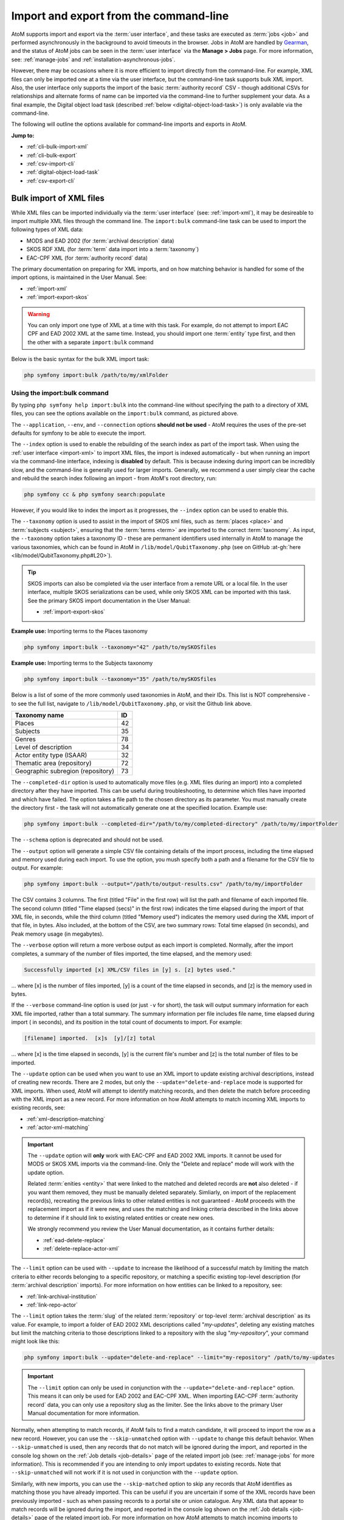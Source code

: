 .. _cli-import-export:

=======================================
Import and export from the command-line
=======================================

AtoM supports import and export via the :term:`user interface`, and these
tasks are executed as :term:`jobs <job>` and performed asynchronously in the
background to avoid timeouts in the browser. Jobs in AtoM are handled by
`Gearman <http://gearman.org>`__, and the status of AtoM jobs can be seen
in the :term:`user interface` via the **Manage > Jobs** page. For more
information, see: :ref:`manage-jobs` and :ref:`installation-asynchronous-jobs`.

However, there may be occasions where it is more efficient to import directly
from the command-line. For example, XML files can only be imported one at a
time via the user interface, but the command-line task supports bulk XML
import. Also, the user interface only supports the import of the basic
:term:`authority record` CSV - though additional CSVs for relationships and
alternate forms of name can be imported via the command-line to further
supplement your data. As a final example, the Digital object load task
(described :ref:`below <digital-object-load-task>`) is only available via the
command-line.

The following will outline the options available for command-line imports and
exports in AtoM.

**Jump to:**

* :ref:`cli-bulk-import-xml`
* :ref:`cli-bulk-export`
* :ref:`csv-import-cli`
* :ref:`digital-object-load-task`
* :ref:`csv-export-cli`

.. SEEALSO::

   The following pages in the User Manual relate to import and export. We
   strongly recommend reviewing the CSV preparation recommendations found on
   the :ref:`csv-import` page prior to import CSV data.

   * :ref:`csv-import`
   * :ref:`csv-before-you-import`
   * :ref:`import-xml`
   * :ref:`import-export-skos`
   * :ref:`csv-export`

.. _cli-bulk-import-xml:

Bulk import of XML files
========================

While XML files can be imported individually via the :term:`user interface`
(see: :ref:`import-xml`), it may be desireable to import multiple
XML files through the command line. The ``import:bulk`` command-line task can
be used to import the following types of XML data:

* MODS and EAD 2002 (for :term:`archival description` data)
* SKOS RDF XML (for :term:`term` data import into a :term:`taxonomy`)
* EAC-CPF XML (for :term:`authority record` data)

The primary documentation on preparing for XML imports, and on how matching
behavior is handled for some of the import options, is maintained in the User
Manual. See:

* :ref:`import-xml`
* :ref:`import-export-skos`

.. WARNING::

   You can only import one type of XML at a time with this task. For example,
   do not attempt to import EAC CPF and EAD 2002 XML at the same time.
   Instead, you should import one :term:`entity` type first, and then the
   other with a separate ``import:bulk`` command

Below is the basic syntax for the bulk XML import task:

.. code:: bash

   php symfony import:bulk /path/to/my/xmlFolder

Using the import:bulk command
-----------------------------

.. image:: images/bulk-import-cli-options.*
   :align: center
   :width: 90%
   :alt: An image of the options available in the import:bulk command

By typing ``php symfony help import:bulk`` into the command-line without
specifying the path to a directory of XML files, you can see the options
available on the ``import:bulk`` command, as pictured above.

The ``--application``, ``--env``, and ``--connection`` options **should not be
used** - AtoM requires the uses of the pre-set defaults for symfony to be
able to execute the import.

The ``--index`` option is used to enable the rebuilding of the search index as
part of the import task. When using the :ref:`user interface <import-xml>` to
import XML files, the import is indexed automatically - but when running
an import via the command-line interface, indexing is **disabled** by default.
This is because indexing during import can be incredibly slow, and the
command-line is generally used for larger imports. Generally, we recommend a
user simply clear the cache and rebuild the search index following an import -
from AtoM's root directory, run:

.. code-block:: bash

   php symfony cc & php symfony search:populate

However, if you would like to index the import as it progresses, the
``--index`` option can be used to enable this.

The ``--taxonomy`` option is used to assist in the import of SKOS xml files,
such as :term:`places <place>` and :term:`subjects <subject>`, ensuring that
the :term:`terms <term>` are imported to the correct :term:`taxonomy`. As
input, the ``--taxonomy`` option takes a taxonomy ID - these are permanent
identifiers used internally in AtoM to manage the various taxonomies, which
can be found in AtoM in ``/lib/model/QubitTaxonomy.php`` (see on GitHub
:at-gh:`here <lib/model/QubitTaxonomy.php#L20>`).

.. TIP::

   SKOS imports can also be completed via the user interface from a remote URL
   or a local file. In the user interface, multiple SKOS serializations can be
   used, while only SKOS XML can be imported with this task. See the primary
   SKOS import documentation in the User Manual:

   * :ref:`import-export-skos`

**Example use:** Importing terms to the Places taxonomy

.. code-block:: bash

   php symfony import:bulk --taxonomy="42" /path/to/mySKOSfiles

**Example use:** Importing terms to the Subjects taxonomy

.. code-block:: bash

   php symfony import:bulk --taxonomy="35" /path/to/mySKOSfiles

Below is a list of some of the more commonly used taxonomies in AtoM, and
their IDs. This list is NOT comprehensive - to see the full list, navigate to
``/lib/model/QubitTaxonomy.php``, or visit the Github link above.

=================================== ===
Taxonomy name                       ID
=================================== ===
 Places                             42
 Subjects                           35
 Genres                             78
 Level of description               34
 Actor entity type (ISAAR)          32
 Thematic area (repository)         72
 Geographic subregion (repository)  73
=================================== ===

The ``--completed-dir`` option is used to automatically move files (e.g. XML
files during an import) into a completed directory after they have imported.
This can be useful during troubleshooting, to determine which files have
imported and which have failed. The option takes a file path to the chosen
directory as its parameter. You must manually create the directory first - the
task will not automatically generate one at the specified location. Example
use:

.. code-block:: bash

   php symfony import:bulk --completed-dir="/path/to/my/completed-directory" /path/to/my/importFolder

The ``--schema`` option is deprecated and should not be used.

The ``--output`` option will generate a simple CSV file containing details of
the import process, including the time elapsed and memory used during each
import. To use the option, you mush specify both a path and a filename for the
CSV file to output. For example:

.. code-block:: bash

   php symfony import:bulk --output="/path/to/output-results.csv" /path/to/my/importFolder

The CSV contains 3 columns. The first (titled "File" in the first row) will
list the path and filename of each imported file. The second column (titled
"Time elapsed (secs)" in the first row) indicates the time elapsed during the
import of that XML file, in seconds, while the third column (titled "Memory
used") indicates the memory used during the XML import of that file, in bytes.
Also included, at the bottom of the CSV, are two summary rows: Total time
elapsed (in seconds), and Peak memory usage (in megabytes).

.. image:: images/bulk-import-output-example.*
   :align: center
   :width: 60%
   :alt: an example of the CSV output after an import using the output option

The ``--verbose`` option will return a more verbose output as each import is
completed. Normally, after the import completes, a summary of the number of
files imported, the time elapsed, and the memory used:

.. code-block:: bash

   Successfully imported [x] XML/CSV files in [y] s. [z] bytes used."

... where [x] is the number of files imported, [y] is a count of the time
elapsed in seconds, and [z] is the memory used in bytes.

.. image:: images/import-bulk-summary-msg.*
   :align: center
   :width: 80%
   :alt: an example of the summary output after an import

If the ``--verbose`` command-line option is used (or just ``-v`` for short),
the task will output summary information for each XML file imported, rather
than a total summary. The summary information per file includes file name,
time elapsed during import ( in seconds), and its position in the total count
of documents to import. For example:

.. code-block:: bash

   [filename] imported.  [x]s  [y]/[z] total

... where [x] is the time elapsed in seconds, [y] is the current file's
number and [z] is the total number of files to be imported.

.. image:: images/import-bulk-verbose-output.*
   :align: center
   :width: 80%
   :alt: an example of the verbose output after an import via the CLI

The ``--update`` option can be used when you want to use an XML import to
update existing archival descriptions, instead of creating new records. There
are 2 modes, but only the ``--update="delete-and-replace`` mode is supported
for XML imports. When used, AtoM will attempt to identify matching records,
and then delete the match before proceeding with the XML import as a new
record. For more information on how AtoM attempts to match incoming XML
imports to existing records, see:

* :ref:`xml-description-matching`
* :ref:`actor-xml-matching`

.. IMPORTANT::

   The ``--update`` option will **only** work with EAC-CPF and EAD 2002 XML
   imports. It cannot be used for MODS or SKOS XML imports via the
   command-line. Only the "Delete and replace" mode will work with the update
   option.

   Related :term:`enities <entity>` that were linked to the matched and
   deleted records are **not** also deleted - if you want them removed, they
   must be manually deleted separately. Simliarly, on import of the
   replacement record(s), recreating the previous links to other related
   entities is not guaranteed - AtoM proceeds with the replacement import as
   if it were new, and uses the matching and linking criteria described in the
   links above to determine if it should link to existing related entities or
   create new ones.

   We strongly recommend you review the User Manual documentation, as it
   contains further details:

   * :ref:`ead-delete-replace`
   * :ref:`delete-replace-actor-xml`

The ``--limit`` option can be used with ``--update`` to increase the
likelihood of a successful match by limiting the match criteria to either
records belonging to a specific repository, or matching a specific existing
top-level description (for :term:`archival description` imports). For more
information on how entities can be linked to a repository, see:

* :ref:`link-archival-institution`
* :ref:`link-repo-actor`

The ``--limit`` option takes the :term:`slug` of the related :term:`repository`
or top-level :term:`archival description` as its value. For example, to
import a folder of EAD 2002 XML descriptions called "*my-updates*", deleting
any existing matches but limit the matching criteria to those descriptions
linked to a repository with the slug "*my-repository*", your command might
look like this:


.. code-block:: bash

   php symfony import:bulk --update="delete-and-replace" --limit="my-repository" /path/to/my-updates

.. IMPORTANT::

   The ``--limit`` option can only be used in conjunction with the
   ``--update="delete-and-replace"`` option. This means it can only be used
   for EAD 2002 and EAC-CPF XML. When importing EAC-CPF
   :term:`authority record` data, you can only use a repository slug as the
   limiter. See the links above to the primary User Manual documentation for
   more information.

Normally, when attempting to match records, if AtoM fails to find a match
candidate, it will proceed to import the row as a new record. However, you can
use the ``--skip-unmatched`` option with ``--update`` to change this default
behavior. When ``--skip-unmatched`` is used, then any records that do not
match will be ignored during the import, and reported in the console log shown
on the :ref:`Job details <job-details>` page of the related import job (see:
:ref:`manage-jobs` for more information). This is recommended if you are
intending to only import updates to existing records. Note that
``--skip-unmatched`` will not work if it is not used in conjunction with the
``--update`` option.

Similarly, with new imports, you can use the ``--skip-matched`` option to skip
any records that AtoM identifies as matching those you have already imported.
This can be useful if you are uncertain if some of the XML records
have been previously imported - such as when passing records to a portal site
or union catalogue. Any XML data that appear to match records will be ignored
during the import, and reported in the console log shown on the
:ref:`Job details <job-details>` page of the related import job. For more
information on how AtoM attempts to match incoming imports to
existing records, see:

* :ref:`xml-description-matching`
* :ref:`actor-xml-matching`

:ref:`Back to top <cli-import-export>`

.. _cli-bulk-export:

Bulk export of XML files
========================

While XML files can be exported individually via the :term:`user interface`
(see: :ref:`export-xml`), it may be desireable to export multiple
XML files, or large files (typically larger than 1 MB) through the command line.
This can avoid browser-timeout issues when trying to export large files, and
it can be useful for extracting several descriptions at the same time. XML
files will be exported to a directory; you must first create the target
directory, and then you will specify the path to it when invoking the export
command:

.. code:: bash

   php symfony export:bulk /path/to/my/xmlExportFolder

.. NOTE::

   There is also a separate bulk export command for EAC-CPF XML files (e.g. for
   exporting :term:`authority records <authority record>` via the command-line.
   It uses the same CLI options as the EAD XML export task. See
   :ref:`below <cli-bulk-export-eac>` below for syntax; see the EAD
   :ref:`usage <cli-bulk-export-usage>` guidelines for how to use the available
   options.

.. IMPORTANT::

   The :ref:`inherit-reference-code` setting also determines how the
   ``<unitid>`` element in the EAD XML is populated. If the inheritance is
   turned on, then AtoM will populate all descendant records in the EAD XML
   with the full inherited reference code. If inheritance is turned off, AtoM
   will only add the identifier for that record in the ``<unitid>`` on export.
   This allows users exporting to a different source system that does not have
   a reference code inheritance setting to maintain a full reference code at
   all levels in the target system. **However, if you are exporting from one
   AtoM instance to another** (for example, from a local institution to a
   portal site), you might want to consider how this will impact your record
   display in the target system - if you have reference code inheritance
   turned on when you export, and the target AtoM instance *also* has the
   setting turned on, you may end up with duplication in the display!

.. _cli-bulk-export-usage:

Using the export:bulk command
-----------------------------

.. image:: images/export-bulk-cli-options.*
   :align: center
   :width: 85%
   :alt: An image of the options available in the export:bulk command

By typing ``php symfony help export:bulk`` into the command-line without
specifying the path to the target directory of exported XML files, you can see
the options available on the ``export:bulk`` command, as pictured above.

The ``--application``, ``--env``, and ``--connection`` options **should not be
used** - AtoM requires the uses of the pre-set defaults for symfony to be
able to execute the import.

The ``--items-until-update`` option can be used for a simple visual
representation of progress in the command-line. Enter a whole integer, to
represent the number of XML files that should be exported before the
command-line prints a period (e.g. ``.`` ) in the console, as a sort of
crude progress bar. For example, entering ``--items-until-update=5`` would
mean that the import progresses, another period will be printed every 5 XML
exports. This is a simple way to allow the command-line to provide a visual
output of progress.

Example use reporting progress every 5 rows:

.. code-block:: bash

   php symfony export:bulk --items-until-update=5 /path/to/my/exportFolder

This can be useful for large bulk exports, to ensure the export is still
progressing, and to try to roughly determine how far the task has progressed
and how long it will take to complete.

The ``--format`` option will determine whether the target export uses EAD XML,
or MODS XML. When not set, the default is to export using EAD. Example use:

.. code-block:: bash

   php symfony export:bulk --format="mods" /path/to/my/exportFolder

The ``--criteria`` option can be added if you would like to use raw SQL to
target specific descriptions.

**Example 1: exporting all draft descriptions**

.. code-block:: bash

   php symfony export:bulk --criteria="i.id IN (SELECT object_id FROM status WHERE status_id = 159 AND type_id = 158)" /path/to/my/exportFolder

If you wanted to export all published descriptions instead, you could simply
change the value of the ``status_id`` in the query from 159 (draft) to 160
(published).

**Example 2: exporting all descriptions from a specific repository**

To export all descriptions associated with a particular
:term:`archival institution`, you simply need to know the :term:`slug` of the
institution's record in AtoM. In this example, the slug is
"example-repo-slug":

.. code-block:: bash

   php symfony export:bulk --criteria="i.repository_id = (SELECT object_id FROM slug WHERE slug='example-repo-slug')" /path/to/my/exportFolder

**Example 3: exporting specific descriptions by title**

To export 3 fonds titled: "779 King Street, Fredericton deeds," "1991 Canada
Winter Games fonds," and "A history of Kincardine," You can issue the
following command:

.. code-block:: bash

   sudo php symfony export:bulk --criteria="i18n.title in ('779 King Street, Fredericton deeds', '1991 Canada Winter Games fonds', 'A history of Kincardine')" path/to/my/exportFolder

You could add additional archival descriptions of any level of description into
the query by adding a comma then another title in quotes within the ()s.

The ``--current-level-only`` option can be used to prevent AtoM from exporting
any :term:`children <child record>` associated with the target descriptions.
If you are exporting :term:`fonds`, then only the fonds-level description
would be exported, and no lower-level records such as series, sub-series,
files, etc. This might be useful for bulk exports when the intent is to submit
the exported descriptions to a union catalogue or regional portal that only
accepts collection/fonds-level descriptions. If a lower-level description
(e.g. a series, file, or item) is the target of the export, it's
:term:`parents <parent record>` will not be exported either.

The ``--single-slug`` option can be used to to target a single :term:`archival unit`
(e.g. fonds, collection, etc) for export, if you know the :term:`slug` of the
target description.

**Example use**

.. code-block:: bash

   php symfony export:bulk --single-slug="test-export" /path/to/my/directory/test-export.xml

.. IMPORTANT::

   For the export task to succeed when using the ``--single-slug`` option, you
   **must** specify not just a target output directory, but a target output file
   name. Exporting to ``path/to/my/directory/`` will result in nothing being
   exported - you will be given a warning that the path should be a file -
   while exporting to ``path/to/my/directory/some-filename.xml`` will succeed.
   Note that the task **cannot** create new directories - but you can give the
   target file any name you wish (ending in ``.xml``); it doesn't need to be
   based on the target :term:`slug`.

   .. image:: images/single-slug-warning.*
      :align: center
      :width: 90%
      :alt: An example of using the single-slug option

The  ``--public`` option is useful for excluding draft records from an export.
Normally, all records in a hierarchical tree will be exported regardless of
:term:`publication status`. Note that if a published record is the child of a
draft record, it will **not** be included when this option is used - when the
parent is skipped (as a draft record), the children are also skipped, so as not
to break the established hierarchy.


.. SEEALSO::

   * :ref:`export-xml`

.. _cli-bulk-export-eac:

Exporting EAC-CPF XML for authority records
-------------------------------------------

In addition to the bulk export CLI tool for archival descriptions described above,
AtoM also has a separate command-line task for the bulk export of
:term:`authority records <authority record>` in EAC-CPF XML format.

The EAC-CPF XML standard is prepared and maintained by the Technical Subcommittee
for Encoded Archival Context of the Society of American Archivists and the
Staatsbibliothek zu Berlin, and a version of the Tag Library is available at:

* http://eac.staatsbibliothek-berlin.de/fileadmin/user_upload/schema/cpfTagLibrary.html

When using the task, EAC-CPF XML files will be exported to a directory; you must
first create the target directory, and then you will specify the path to it when
invoking the export command:

.. code:: bash

   php symfony export:auth-recs /path/to/my/xmlExportFolder

The authority record bulk export task has the same options available as the
archival description export task described :ref:`above <cli-bulk-export-usage>`.
Some of these options will not be relevant to EAC-CPF exports (e.g. the
``--current-level-only`` option, as authority records are not hierarchical; and
the ``--public`` option, as currently authority records do not have a publication
status), but otherwise they can be used with this task in the same way as
described for the archival description export options
:ref:`above <cli-bulk-export-usage>`. Please refer there for more detailed usage
notes. Below is an example application, using the ``--criteria`` option:

**Example: using the --criteria option to select only authority records linked
to descriptions from one repository**

First, you will need to know the repository ID of the target
:term:`archival institution`. See the section :ref:`below <common-atom-queries>`
for basic instructions on how to access MySQL from the command-line, so you can
enter the following SQL query. You will first need to know the :term:`slug` of
the archival institution whose ID you would like to know:

.. code:: bash

   SELECT object_id FROM slug WHERE slug=`your-institution-slug`;

Now with the repository ID, you can use the ``--criteria`` option to export only
authority records that have been linked to descriptions related to the target
archival institution, like so (assuming the repository ID returned is ``12345``):

.. code:: bash

   php symfony export:auth-recs --criteria='i.repository_id=12345' path/to/my/export-folder

:ref:`Back to top <cli-import-export>`

.. _csv-import-cli:

Import CSV files via the command-line
=====================================

As of AtoM 2.4, the import and export functionality in the
:term:`user interface` is supported by the job scheduler, meaning that large
CSV files can be imported via the user interface without timing out as in
previous versions. However, there are some options available via the
command-line that do not have equivalents in the user interface. For this
reason, there may be times when it is preferable to import a CSV records via
the CLI. Below are basic instructions for each available import type.

**Jump to:**

* :ref:`csv-import-descriptions-cli`
* :ref:`csv-import-events-cli`
* :ref:`csv-repository-import-cli`
* :ref:`csv-actor-import-cli`
* :ref:`csv-import-accessions-cli`
* :ref:`csv-import-progress`
* :ref:`digital-object-load-task`

You can find all of the CSV templates on the AtoM wiki, at:

* https://wiki.accesstomemory.org/Resources/CSV_templates

Examples are also stored directly in the AtoM codebase - see:
``lib/task/import/example``

.. IMPORTANT::

   Please carefully review the information included on the :ref:`csv-import`
   page prior to attempting a CSV import via the command-line! Here is a basic
   checklist of things to review  before importing a CSV:

   * You are using the correct CSV template for both the type of record you
     want to import, and for the version of AtoM you have installed. You can
   * CSV file is saved with UTF-8 encodings
   * CSV file uses Linux/Unix style end-of-line characters (``/n``)
   * All :term:`parent <parent record>` descriptions appear in rows **above**
     their children if you are importing hierarchicla data (such as
     descriptions)

The :ref:`csv-import` User manual documentation also includes more specific
guidance for preparing a CSV for each entity type - ensure you have reviewed
it carefully prior to import.

All CSV import command-line tasks should be run from the root AtoM directory.

.. _csv-import-descriptions-cli:

Importing archival descriptions
-------------------------------

Example syntax use (with the RAD CSV template):

.. code-block:: bash

   php symfony csv:import lib/task/import/example/rad/example_information_objects_rad.csv

.. image:: images/cliopts.*
  :align: center
  :width: 85%
  :alt: An image of the command-line options for CSV import

By typing ``php symfony help csv:import`` into the command-line from your root
directory, without specifying the location of a CSV, you will able able to
see the CSV import options available (pictured above). A brief explanation of
each is included below. For full :term:`archival description` CSV import
documentation, please see:

* :ref:`csv-import-descriptions`
* :ref:`csv-import-descriptions-gui`
* :ref:`csv-descriptions-updates`

The ``--application``, ``--env``, and ``--connection`` options **should not be
used** - AtoM requires the uses of the pre-set defaults for symfony to be
able to execute the import.

The ``--rows-until-update`` option can be used for a simple visual
representation of progress in the command-line. Enter a whole integer, to
represent the number of rows should be imported from the CSV before the
command-line prints a period (e.g. `` . `` ) in the console, as a sort of
crude progress bar. For example, entering ``--rows-until-update=5`` would
mean that the import progresses, another period will be printed every 5 rows.
This is a simple way to allow the command-line to provide a visual output of
progress. For further information on the ``--rows-until-update`` option and an
example of the command-line option in use, see also the section below,
:ref:`csv-import-progress`.

You can use the ``--skip-rows`` option to skip **X** amount of rows in the CSV
before beginning the import. This can be useful if you have interrupted the
import, and wish to re-run it without duplicating the records already
imported. ``--skip-rows=10`` would skip the first 10 rows in the CSV file,
for example. Note that this count does **not** include the header column, so
in fact, the above example would skip the header column, and rows 2-11 in
your CSV file.

The ``--error-log`` option can be used to specify a directory where errors
should be logged. **Note that this option has not been tested by Artefactual
developers**.

Use the ``--source-name`` option (described  in the CSV import
documentation :ref:`here <csv-legacy-id-mapping>`) to specify a source when
importing information objects from multiple sources (with possibly conflicting
legacy IDs), or when importing updates, to match the previous import's source
name. This will ensure that multiple related CSV files will remain related -
so, for example, if you import an :term:`archival description` CSV, and then
supplement the :term:`authority records <authority record>` created (from
the *eventActors* field in the description CSV templates) with an authority
record CSV import, using the ``--source-name`` option will help to make sure
that matching names are linked and related, instead of duplicate authority
records being created. You can also use this option to relate a large import
that is broken up into multiple CSV files, or when importing updates to existing
descriptions. See the :ref:`csv-legacy-id-mapping` section in the User manual
for further tips and details on the uses of this option.

.. TIP::

   When no ``--source-name`` is set during import, the filename of the CSV
   will be used by default instead.

   You can always check what source name was used for records created via an
   import by entering into :term:`edit mode` and navigating to the
   Administration :term:` area <information area>` of the :term:`edit page` -
   the source name used will be diplayed there:

   .. image:: images/source-name-ui.*
      :align: center
      :width: 90%
      :alt: An image of the source name used during import, shown in the
            Administration area of the AtoM edit page.

The ``--default-legacy-parent-id`` option will allow the user to set a default
*parentID* value - for any row in the CSV where no *parentID* value is
included and no *qubitParentSlug* is present, this default value will be
inserted as the *parentID*.

Similarly, the ``--default-parent-slug`` option allows a user to set a
default *qubitParentSlug* value - wherever no slug value or *parentID* /
*legacyID*  is included, AtoM will populate the *qubitParentSlug* with the
default value. If you are importing **all** rows in a CSV file to one parent
description already in AtoM, you could use the ``--default-parent-slug`` option
to specify the target :term:`slug` of the parent, and then leave the *legacyID*,
*parentID*, and *qubitParentSlug* columns blank in your CSV. **Note** that this
example will affect ALL rows in a CSV - so use this **only** if you are
importing all descriptions to a single parent!

By default, AtoM will build the `nested set <http://en.wikipedia.org/wiki/Nested_set_model>`__
after an import task. The nested set is a way to manage hierarchical data
stored in the flat tables of a relational database. However, as Wikipedia
notes, "Nested sets are very slow for inserts because it requires updating
left and right domain values for all records in the table after the insert.
This can cause a lot of database thrash as many rows are rewritten and indexes
rebuilt." When performing a large import, it can therefore sometimes be
desirable to disable the building of the nested set during the import process,
and then run it as a separate command-line task following the completion of
the import. To achieve this, the ``--skip-nested-set-build`` option can be
used to disable the default behavior.

**NOTE** that the nested set WILL need to be built for AtoM to behave as
expected. You can use the following command-line task, from the AtoM root
directory, to rebuild the nested set if you have disabled it during import:

.. code-block:: bash

   php symfony propel:build-nested-set

The task is further outlined on the :ref:`maintenance-cli-tools` page - see:
:ref:`cli-rebuild-nested-set`.

.. TIP::

   Want to learn more about why and how nested sets are used? Here are a few
   great resources:

   * Mike Hyllier's article on
     `Managing Hierarchical data in MySQL <http://mikehillyer.com/articles/managing-hierarchical-data-in-mysql/>`__
   * Evan Petersen's discussion of `nested sets <http://www.evanpetersen.com/item/nested-sets.html>`__
   * Wikipedia's `Nested set model <http://en.wikipedia.org/wiki/Nested_set_model>`__

Similarly, when using the :ref:`user interface <csv-import-descriptions-gui>`
to perform an import, the import is indexed automatically - but when running
an import via the command-line interface, indexing is **disabled by default.**
This is because indexing during import can be incredibly slow, and the
command-line is generally used for larger imports. Generally, we recommend a
user simply clear the cache and rebuild the search index following an import -
from AtoM's root directory, run:

.. code-block:: bash

   php symfony cc && php symfony search:populate

However, if you would like to index the import as it progresses, the
``--index`` option can be used to enable this. This is useful if you have a
large database, and don't want to have to re-index everything. For more
information on indexing options, see: :ref:`maintenance-populate-search-index`.

The ``--update`` option can be used when you want to use a CSV import to
update existing archival descriptions, instead of creating new records. There
are 2 modes: ``--update="match-and-update"`` and
``--update="delete-and-replace``. When used, AtoM will attempt to identify
matching archival descriptions and, depending on which option is used, either
update them in place, or delete the match and replace it with the new
description in the CSV. For more information on how AtoM attempts to match
incoming imports to existing descriptions, see:
:ref:`csv-descriptions-match-criteria`.

For the "*match-and-update*" option, AtoM will update any information object
related columns that have new data. Columns in the related CSV row that are
left blank will **not** delete existing data - instead, they will be ignored
and any existing data in the related field will be preserved.

.. IMPORTANT::

   AtoM can only update description fields that are stored in the primary
   information object database table using this method. This means that
   related entities (such as :term:`events <event>`,
   :term:`creators <creator>`, :term:`access points <access point>`, etc.)
   **cannot be deleted or updated with this method**. You can add additional
   related entities, but the old ones will be left in place. There is code to
   prevent duplication however - so if you have left the same creator/event
   information as previously, it will be ignored.

   The one exception to this is updating the biographical or administrative
   history of a related :term:`authority record`, which requires specifc
   criteria. See scenario **2B** in the following section of the User manual:
   :ref:`csv-actor-matching`.

   Additionally, in AtoM notes are stored in a different database table - this
   includes the General note, Archivist's note, and the RAD- and DACS-specific
   note type fields in AtoM's archival description templates. This means that
   in addition to related entities, **notes cannot be deleted or updated with
   this method**

   If you wish to make updates to these entitites or fields, consider using
   the "Delete and replace" update option instead - though be sure to read up
   on the behavior and limitations of that method as well!

With the "*delete-and-replace*" option, the matched archival description and
any descendants (i.e. :term:`children <child record>`) will be deleted prior
to import. Note that **related entities are not deleted** - such as linked
authority records, :term:`terms <term>` such as subject, place, or genre
:term:`access points <access point>`, :term:`accessions <accession record>`,
etc. If you want these removed as well, you will need to manually delete them
from the user interface following the delete-and-replace import. On import of
the replacement record, AtoM will also **not** automatically link to the same
entities. Instead, it will use the existing matching logic to determine if it
should link to an existing linked record, or create a new one. For more
information on how AtoM determines whether or not to link to an existing
authority record, see: :ref:`csv-actor-matching`.

.. SEEALSO::

   The AtoM user manual further explains these options, as they are available
   on the Import page in the :term:`user interface`. See:

   * :ref:`csv-descriptions-updates`

The ``--limit`` option can be used with ``--update`` to increase the
likelihood of a successful match by limiting the match criteria to either
records belonging to a specific repository, or matching a specific existing
top-level description. It takes the slug of the related :term:`repository` or
top-level :term:`archival description` as its value. For example, to import a
CSV called "*my-updates.csv*" and update the descriptions of the John Smith
Fonds, your command might look like this:

.. code-block:: bash

   php symfony csv:import --update="match-and-update" --limit="john-smith-fonds" /path/to/my-updates.csv

Normally, when attempting to match records, if AtoM fails to find a match
candidate, it will proceed to import the row as a new record. However, you can
use the ``--skip-unmatched`` option with ``--update`` to change this default
behavior. When ``--skip-unmatched`` is used, then any records that do not
match will be ignored during the import, and reported in the console log shown
on the :ref:`Job details <job-details>` page of the related import job (see:
:ref:`manage-jobs` for more information). This is recommended if you are
intending to only import updates to existing records. Note that
``--skip-unmatched`` will not work if it is not used in conjunction with the
``--update`` option.

.. WARNING::

   It is very difficult to use the ``--skip-unmatched`` option with a
   ``--update="delete-and-replace`` when working with hierarchical data. Once a
   match is found for the top-level description (e.g. the root
   :term:`parent record`), AtoM will then proceed to delete the original
   description and all of its :term:`children <child record>` (e.g.
   lower level records). This means that when AtoM gets to the next child row
   in the CSV, it will find no match in the database - because it has already
   deleted the children - and the records will therefore be skipped and not
   imported.

   Unless you are **only** updating standalone descriptions (e.g. descriptions
   with no children), we do not recommend using the ``--skip-unmatched``
   with ``--update="delete-and-replace``.

Similarly, with new imports, you can use the ``--skip-matched`` option to skip
any records that AtoM identifies as matching those you have already imported.
This can be useful if you are uncertain if some of the records in your CSV
have been previously imported - such as when passing records to a portal site
or union catalogue. Any records that appear to match existing archival
descriptions will be ignored during the import, and reported in the console
log shown on the :ref:`Job details <job-details>` page of the related import
job. For more information on how AtoM attempts to match incoming imports to
existing descriptions, see: :ref:`csv-descriptions-match-criteria`.

Normally during an update import when using ``match-and-update``, the digital
object will be deleted and re-imported as part of the update, even if the path
or URI provided is the same - this is in case the digital object itself has
changed at the source. However, there are 2 ways users can avoid this. The
first is to include a ``digitalObjectChecksum`` column in the import CSV, and
to populate the row with the exact same checksum used by AtoM when uploading
the digital object (this can be seen in the file path to the
:term:`master digital object`). If you export a CSV with a digital object from
AtoM, the checksum column and value is included in the export (see:
:ref:`csv-export`). However, if you do not have the checksum value handy and
you **don't** want or need the digital object to be deleted and re-imported,
then the other way to skip this process is to use the
``--keep-digital-objects`` option. When this option is used with
``--update="match-and-update"``, then the deletion of the existing digital
object and its derivatives will be skipped.

Finally, the ``--skip-derivatives`` option can be used if you are using the
:ref:`csv-descriptions-digital-objects` to import a digital object attached to
your description(s). For every digital object uploaded, AtoM creates two
derivative objects from the :term:`master digital object`: a :term:`thumbnail`
image (used in search and browse results) and a :term:`reference display copy`
(used on the :term:`view page` of the related archival description). The
master digital object is the unaltered version of a :term:`digital object`
that has been uploaded to AtoM. When the ``--skip-derivatives`` option is
used, then the thumbnail and reference display copy of your linked digital
object will **not** be created during the import process. You can use the
digital object derivative regeneration task to create them later, if desired -
see: :ref:`cli-regenerate-derivatives`.

:ref:`Back to top <cli-import-export>`

.. _csv-import-events-cli:

Importing events
----------------

Read more about importing events in the AtoM User manual documentation, here:

* :ref:`csv-import-events`
* :ref:`csv-import-events-gui`

Example use - run from AtoM's root directory:

.. code-block:: bash

   php symfony csv:event-import lib/task/import/example/example_events.csv

There are also various command-line options that can be used, as illustrated in
the options depicted in the image below:

.. image:: images/csv-event-options.*
   :align: center
   :width: 85%
   :alt: An image of the command-line options for events imports

By typing ``php symfony help csv:event-import`` into the command-line from your
root directory, without specifying the location of a CSV, you will able able to
see the CSV import options available (pictured above). A brief explanation of
each is included below.

The ``--application``, ``--env``, and ``--connection`` options **should not be
used** - AtoM requires the uses of the pre-set defaults for symfony to be
able to execute the import.

The ``--rows-until-update``, ``--skip-rows``, and ``--error-log`` options can
be used the same was as described in the section
:ref:`above <csv-import-descriptions-cli>` on importing descriptions. For more
information on the ``--rows-until-update`` option, see also the section below,
:ref:`csv-import-progress`.

Use the ``--source-name`` to specify a source importing to a AtoM installation
in which information objects from multiple sources have been imported, and/or
to associate it explicitly with a previously-imported CSV file that used the
same ``--source-name`` value. Further information is provided in the section on
legacy ID mapping in the User Manual - see: :ref:`csv-legacy-id-mapping`.

The ``--event-types`` option is deprecated, and no longer supported in AtoM.

:ref:`Back to top <cli-import-export>`

.. _csv-repository-import-cli:

Importing repository records
----------------------------

Example use - run from AtoM's root directory:

.. code-block:: bash

   php symfony csv:repository-import lib/task/import/example/example_repositories.csv

There are also various command-line options that can be used, as illustrated in
the options depicted in the image below:

.. image:: images/csv-repo-options.*
   :align: center
   :width: 85%
   :alt: An image of the command-line options for repository imports

By typing ``php symfony help csv:repository-import`` into the command-line from
your root directory, without specifying the location of a CSV, you will able
able to see the CSV import options available (pictured above). A brief
explanation of each is included below. For full details on
:term:`archival institution` CSV imports, please see:

* :ref:`csv-import-repositories`
* :ref:`csv-import-repos-ui`
* :ref:`csv-repo-update`

   * :ref:`csv-repo-update-match`
   * :ref:`csv-repo-delete-replace`

.. SEEALSO::

   * :ref:`archival-institutions`
   * :ref:`csv-repo-updates-ui`
   * :ref:`csv-before-you-import`


The ``--application``, ``--env``, and ``--connection`` options **should not be
used** - AtoM requires the uses of the pre-set defaults for symfony to be
able to execute the import.

The ``--rows-until-update``, ``--skip-rows``, and ``--error-log`` options can
be used the same was as described in the section
:ref:`above <csv-import-descriptions-cli>` on importing descriptions. For more
information on the ``--rows-until-update`` option, see also the section below,
:ref:`csv-import-progress`.

Use the ``--source-name`` option (described  in the CSV import
documentation :ref:`here <csv-legacy-id-mapping>`) to specify the source name
that will be added to the keymap table. This can be useful for improving the
matching logic when importing updates - you can specify the same source name
used as the was used during the original import for greater matching. By
default in AtoM, when no source name is specified during import, the CSV
filename will be stored in the keymap table as the source name.

The ``--index`` option will progressively add your imported repository
records to AtoM's search index as the import progresses. Normally when using
the :ref:`user interface <csv-import-repos-ui>` to perform an import, the
import is indexed automatically - but when running an import via the command-line
interface, indexing is **disabled by default.** This is because indexing during
import can sometimes be incredibly slow, and the command-line is generally used
for larger imports. Generally, we recommend a user simply clear the cache and
rebuild the search index following an import - from AtoM's root directory, run:

.. code-block:: bash

   php symfony cc && php symfony search:populate

However, if you would like to index the import as it progresses, the
``--index`` option can be used to enable this. This is useful if you have a
large database, and don't want to have to re-index everything. For more
information on indexing options, see: :ref:`maintenance-populate-search-index`.

The ``--update`` option can be used when you want to use a CSV import to
update existing archival institutions, instead of creating new records. There
are 2 modes: ``--update="match-and-update"`` and
``--update="delete-and-replace``. When used, AtoM will attempt to identify
matching archival institution records and, depending on which option is used,
either update them in place, or delete the match and replace it with the new
repository record in the CSV. The matching criteria for repository records is
based on an **exact** match on the authorized form of name of the existing
repository. This means that you cannot use the ``--update`` option to update
the name of your existing repositories, or AtoM will fail to find the correct
match on import.

.. TIP::

   You can read more about each update option in the User Manual:

   * :ref:`csv-repo-update-match`
   * :ref:`csv-repo-delete-replace`

For the "*match-and-update*" option, AtoM will update any repository record
related columns that have new data. Columns in the related CSV row that are
left blank will **not** delete existing data - instead, they will be ignored
and any existing data in the related field will be preserved.

.. IMPORTANT::

   At this time, not all fields in the :term:`archival institution` record can
   be updated. Primarily, these are fields that are found in other tables in
   the AtoM database than the primary repository record table. For further
   details, see: :ref:`csv-repo-update-match`.

With the "*delete-and-replace*" update option, AtoM will delete the matches
prior to importing the CSV data as a new record to replace it.

Note that **only** the matched :term:`repository` record is deleted during this
process. Any related/linked :term:`entities <entity>` (such as an
:term:`authority record` linked as being maintained by the repository,
Thematic area or other repository :term:`access points <access point>`, and
linked :term:`archival descriptions <archival description>`) **are not
automatically deleted**. If you also want these fully removed, you will have to
find them and manually delete them via the user interface after the import.

Once the original matched repository record has been deleted, the CSV
import proceeds as if the record is new. That is to say, just as AtoM does not
automatically delete entities related to the original archival institution,
it *also* not automatically re-link previously related entities.

.. WARNING::

   This means that if your :term:`archival institution` record is linked to
   descriptions, using the "Delete and replace" method will **unlink all
   descriptions** - these will not be automatically re-linked with the new
   import!

   We recommend you **only** use the "Delete and replace" method with
   repository records that are not currently linked to other entities.

Normally, when attempting to match records, if AtoM fails to find a match
candidate, it will proceed to import the row as a new record. However, you can
use the ``--skip-unmatched`` option with ``--update`` to change this default
behavior. When ``--skip-unmatched`` is used, then any records that do not
match will be ignored during the import, and reported in the console log shown
on the :ref:`Job details <job-details>` page of the related import job (see:
:ref:`manage-jobs` for more information). This is recommended if you are
intending to only import updates to existing records. Note that
``--skip-unmatched`` will not work if it is not used in conjunction with the
``--update`` option.

Similarly, with new imports, you can use the ``--skip-matched`` option to skip
any records that AtoM identifies as matching those you have already imported.
This can be useful if you are uncertain if some of the records in your CSV
have been previously imported - such as when passing records to a portal site
or union catalogue. Any records that appear to match existing repository
records (based on the authorized form of name) will be ignored during the
import, and reported in the console log shown on the
:ref:`Job details <job-details>` page of the related import job.

You can use the ``--upload-limit`` option to specify the default upload limit for
repositories which don't specify their *uploadLimit* in the CSV file. That is,
if for example you performed a CSV import with the command-line option of
``--upload-limit=5``, then for every repository in the CSV that does NOT have
a value in the *uploadLimit* column, the default value of 5 GBs will be
assigned. For more information on this functionality in the
:term:`user interface`, see: :ref:`upload-limit`.

:ref:`Back to top <cli-import-export>`


.. _csv-actor-import-cli:

Importing authority records
---------------------------

The :term:`authority record` import tool allows you to import data about
people, familiies, and organizations. A typical authority record import can
be conducted via the :term:`user interface` - for more information, see:
:ref:`csv-import-authority-records-gui`. However, inn addition to importing
data detailing these entities, the command-line tool also allows the
simultaneous import of supplementary data (in separate CSV files) on how these
entities relate to each other and alternate names by which these entities are
known.

You can view the example CSV files for authority records in the AtoM code (at
``lib/task/import/example/authority_records/``) or they can be downloaded
directly here:

* https://wiki.accesstomemory.org/Resources/CSV_templates#Other_CSV_templates

The primary documentation for preparing the main authority record CSV template
can be found in the User Manual, here:

* :ref:`csv-import-authority-records`

However, the basic information on preparing the supplementary Actor
Relationships CSV and the Actor Aliases will be described below.

.. SEEALSO::

   * :ref:`authority-records`
   * :ref:`csv-before-you-import`
   * :ref:`csv-import-authority-records-gui`

.. _csv-authority-alternate-names:

Alternate names CSV
^^^^^^^^^^^^^^^^^^^

This CSV template, also known as the Aliases CSV template, can be imported at
the same time as the Authority record CSV template to supply addtional forms
of name. The :ref:`ISAAR-CPF standard <isaar-template>` upon which the AtoM
authority record template is based includes 3 fields for alternate forms of name:

* Parallel form(s) of name
* Standardized form(s) of name according to other rules
* Other form(s) of name

Consult the related standard for more information. For guidance on data entry
and a link to the related standard, see
:ref:`ISAAR-CPF template <isaar-template>`.

The Alternate names CSV is very simple, comprised of just 4 columns:

* The ``parentAuthorizedFormOfName`` should match exactly a target name in the
  related authority record CSV being imported. The aliases (or alternate
  names) included in the Aliases CSV will be associated with that actor's
  :term:`authority record` following import.
* The ``alternateForm`` should include the alternate name or alias you wish to
  import.
* The ``formType`` column contains data about what kind of alternate is being
  created. Each alias can be one of three forms: a parallel form, a standardized
  form according to other descriptive practices, or an "other" form. Enter
  either "parallel", "standardized", or "other" as a value in this the cells
  of this column. For more information on the distinction between these three
  types of alternate names, please consult the International Council
  on Archives' ISAAR-CPF standard - specifically sections 5.1.3 to 5.1.5.
* The ``culture`` column indicates to AtoM the language of the descriptions
  being uploaded. This column expects two-letter ISO 639-1 language code
  values - for example, "en" for English; "fr" for French, "it" for Italian,
  etc. See `Wikipedia <http://en.wikipedia.org/wiki/List_of_ISO_639-1_codes>`__
  for a full list of ISO 639-1 language codes.

.. _csv-authority-relationships:

Relationships CSV
^^^^^^^^^^^^^^^^^

The Relationships CSV template can be imported at the same time as the
Authority record CSV template to create relationships between actors (i.e.
:term:`authority records <authority record>`. For more information on this
functionality as seen in the :term:`user interface`, see:
:ref:`link-two-authority-records`.

The Relationships CSV contains 8 columns:

* The ``sourceAuthorizedFormOfName`` is used to specify one of the actors
  included in the Authority record CSV upload. This field should match
  exactly one of the actors listed in the ``authorizedFormOfName`` column of
  the Authority record CSV.
* The ``targetAuthorizedFormOfName`` is also used to specify another one of
  the actors in the Authority record CSV upload - the actor with which you
  intend to create a relationship. The values entered into this column should
  match exactly one of the actors listed in the ``authorizedFormOfName``
  column of the Authority record CSV.
* The ``category`` column contains data about the type of relationship you are
  creating, and maps to ISAAR 5.3.2 Category of Relationship. The terms
  recommended in the ISAAR standard are maintained in the Actor Relation Type
  :term:`taxonomy` in AtoM. Values entered should be either "associative",
  "family", "hierarchical", or "temporal". For more information on the
  distinction between these terms, please consult the International Council
  on Archives' ISAAR-CPF standard - specifically, section  5.3.2.
* The ``date`` field is a free-text string field that will allow a user to
  enter a date or date range for the relationship. It allows the use of special
  characters and typographical marks to indicate approximation (e.g. [ca.
  1900]) and/or uncertainty (e.g. [199-?]). Use the ``startDate`` and
  ``endDate`` fields to enter ISO-formated date values (e.g. YYYY-MM-DD,
  YYYY-MM, or YYYY) that correspond to the free-text *date* field. Public users
  in the interface will see the ``date`` field values when viewing
  relationships; the ``startDate`` and ``endDate`` values are not visible, and
  are used for date range searching in the application.
* The ``culture`` column indicates to AtoM the language of the descriptions
  being uploaded. This column expects two-letter ISO 639-1 language code
  values - for example, "en" for English; "fr" for French, "it" for Italian,
  etc. See `Wikipedia <http://en.wikipedia.org/wiki/List_of_ISO_639-1_codes>`__
  for a full list of ISO 639-1 language codes.


.. _csv-import-authority-records-cli:

Importing authority records
^^^^^^^^^^^^^^^^^^^^^^^^^^^

Example use - run from AtoM's root directory:

.. code-block:: bash

   php symfony csv:authority-import lib/task/import/example/authority_records/example_authority_records.csv

There are also various command-line options that can be used, as illustrated in
the options depicted in the image below:

.. image:: images/csv-authority-options.*
   :align: center
   :width: 85%
   :alt: An image of the command-line options for authority record CSV imports

By typing ``php symfony help csv:authority-import`` into the command-line from
your root directory, **without** specifying the location of a CSV, you will
able able to see the CSV import options available (pictured above). A brief
explanation of each is included below.

The ``--application``, ``--env``, and ``--connection`` options **should not be
used** - AtoM requires the uses of the pre-set defaults for symfony to be
able to execute the import.

The ``--rows-until-update``, ``--skip-rows``, ``--error-log``, and ``--index``
options can be used the same was as described in the section
:ref:`above <csv-import-descriptions-cli>` on importing descriptions. For more
information on the ``--rows-until-update`` option, see also the section below,
:ref:`csv-import-progress`.

The ``--alias-file`` and ``--relation-file`` options are used to import
accompanying alternate name (aka Alias data) and relationship CSV files at
the same time as the authority record CSV import. An example of each will be
given below, though they can be used together. Jump to:

* :ref:`csv-import-aliases-cli`
* :ref:`csv-import-relations-cli`

Use the ``--source-name`` option (described  in the CSV import
documentation :ref:`here <csv-legacy-id-mapping>`) to specify the source name
that will be added to the keymap table. This can be useful for improving the
matching logic when importing updates - you can specify the same source name
used as the was used during the original import for greater matching. By
default in AtoM, when no source name is specified during import, the CSV
filename will be stored in the keymap table as the source name.

The ``--index`` option will progressively add your imported authority records
to AtoM's search index as the import progresses. Normally when using the
:ref:`user interface <csv-import-authority-records-gui>` to perform an import,
the import is indexed automatically - but when running an import via the
command-line interface, indexing is **disabled by default.** This is because
indexing during import can sometimes be incredibly slow, and the command-line
is generally used for larger imports. Generally, we recommend a user simply
clear the cache and rebuild the search index following an import - from AtoM's
root directory, run:

.. code-block:: bash

   php symfony cc && php symfony search:populate

However, if you would like to index the import as it progresses, the
``--index`` option can be used to enable this. This is useful if you have a
large database, and don't want to have to re-index everything. For more
information on indexing options, see: :ref:`maintenance-populate-search-index`.

The ``--update`` option can be used when you want to use a CSV import to
update existing authority records, instead of creating new records. There
are 2 modes: ``--update="match-and-update"`` and
``--update="delete-and-replace``. When used, AtoM will attempt to identify
matching authority records and, depending on which option is used,
either update them in place, or delete the match and replace it with the new
repository record in the CSV. The matching criteria for authority records is
based on an **exact** match on the authorized form of name of the existing
authority record. This means that you cannot use the ``--update`` option to
update the authorized form of name of your existing authority records, or AtoM
will fail to find the correct match on import. Note that at this time, the
update options **only** work with the data found in the primary Authority
record CSV template - ``--update`` cannot update Relations and Alias data.

.. TIP::

   You can read more about each update option in the User Manual:

   * :ref:`csv-actors-match-update`
   * :ref:`csv-actors-delete-replace`

For the "*match-and-update*" option, AtoM will update any authority record
related columns that have new data. Columns in the related CSV row that are
left blank will **not** delete existing data - instead, they will be ignored
and any existing data in the related field will be preserved.

.. IMPORTANT::

   At this time, not all fields in the :term:`authority record` template can
   be updated. Primarily, these are fields that are found in other tables in
   the AtoM database than the primary authority record table. For further
   details, see: :ref:`csv-actors-match-update`.

With the "*delete-and-replace*" update option, AtoM will delete the matches
prior to importing the CSV data as a new record to replace it.

Note that **only** the matched :term:`authority record` is deleted during this
process. Any related/linked :term:`entities <entity>` (such as a
:term:`repository` linked as the authority record's maintainer, other
authority records linked via a relationship, Occupation
:term:`access points <access point>`, and linked
:term:`archival descriptions <archival description>`) **are not also
automatically deleted**. If you also want these fully removed, you will have to
find them and manually delete them via the user interface after the import.

Once the original matched authority record has been deleted, the CSV
import proceeds as if the record is new. That is to say, just as AtoM does not
automatically delete entities related to the original archival institution,
it *also* not automatically re-link previously related entities.

.. WARNING::

   This means that if your :term:`authority record` is linked to
   descriptions, a repository, or other authority records, using the "Delete
   and replace"method will **unlink all descriptions, repositories,
   and authority records** - these will not be automatically re-linked with
   the new import!

   We recommend you **only** use the "Delete and replace" method with
   authority records that are not currently linked to other entities.

   For more information on linking authority records, see:

   * :ref:`link-authority-to-description`
   * :ref:`link-two-authority-records`
   * :ref:`link-repo-actor`

The ``--limit`` option can be used with ``--update`` to increase the
likelihood of a successful match by limiting the match criteria to records
linked to a specific repository as its :ref:`maintainer <link-repo-actor>`.
This option takes the slug of the related :term:`repository` as its value. For
example, to import a CSV called "*my-updates.csv*" and update an authority
record for Jane Doe belonging to the Example Archives, your command might look
something like this example:

.. code-block:: bash

   php symfony csv:authority-import --update="match-and-update" --limit="example-archives" /path/to/my-updates.csv

Normally, when attempting to match records, if AtoM fails to find a match
candidate, it will proceed to import the row as a new record. However, you can
use the ``--skip-unmatched`` option with ``--update`` to change this default
behavior. When ``--skip-unmatched`` is used, then any records that do not
match will be ignored during the import, and reported in the console log shown
on the :ref:`Job details <job-details>` page of the related import job (see:
:ref:`manage-jobs` for more information). This is recommended if you are
intending to only import updates to existing records. Note that
``--skip-unmatched`` will not work if it is not used in conjunction with the
``--update`` option.

Similarly, with new imports, you can use the ``--skip-matched`` option to skip
any records that AtoM identifies as matching those you have already imported.
This can be useful if you are uncertain if some of the records in your CSV
have been previously imported - such as when passing records to a portal site
or union catalogue. Any records that appear to match existing authority
records (based on the authorized form of name) will be ignored during the
import, and reported in the console log shown on the
:ref:`Job details <job-details>` page of the related import job.

.. _csv-import-aliases-cli:

Importing alternate names (Alias data)
^^^^^^^^^^^^^^^^^^^^^^^^^^^^^^^^^^^^^^

Alternate names are defined in a separate CSV file. Each alias can be one of
three forms: a parallel form, a standardized form, or "other" form. See the
section on data entry :ref:`above <csv-authority-alternate-names>` for further
guidance.

An example CSV template file of supplementary alias data is available in the
AtoM source code ( at ``lib/task/import/example/authority_records/example_authority_
record_aliases.csv``) or can be downloaded here:

* https://wiki.accesstomemory.org/Resources/CSV_templates#Other_CSV_templates

The Alternate names CSV file must be imported at the same time as its related
Authority record CSV file. The ``--alias-file`` command-line option is used
to specify a separate path to the Alternate names CSV, with a back slash
( ``\`` ) used to separate it from the path of the original authority record
CSV, as shown below.

**Example import of authority records and corresponding aliases:**

.. code-block:: bash

   php symfony csv:authority-import lib/task/import/example/authority_records/example_authority_records.csv \
   --alias-file=lib/task/import/example/authority_records/example_authority_record_aliases.csv


.. _csv-import-relations-cli:

Importing Relations data
^^^^^^^^^^^^^^^^^^^^^^^^

Relations between authority records are also defined in a separate CSV file.
Each relationship can be either hierarchical, temporal, family, or
associative. See the section on data entry
:ref:`above <csv-authority-relationships>` for further guidance.

An example CSV template file of relation data is available in the AtoM source
code ( at ``lib/task/import/example/authority_records/example_authority_record_relat
ionships.csv``) or can be downloaded here:

* https://wiki.accesstomemory.org/Resources/CSV_templates#Other_CSV_templates

The Relationships CSV file must be imported at the same time as its related
Authority record CSV file. The ``--relation-file`` command-line option is used
to specify a separate path to the Relationships names CSV, with a back slash
( ``\`` ) used to separate it from the path of the original authority record
CSV, as shown below.

**Example import of authority records and corresponding relationships:**

.. code-block:: bash

   php symfony csv:authority-import lib/task/import/example/authority_records/example_authority_records.csv \
   --relation-file=lib/task/import/example/authority_records/example_authority_record_relationships.csv


:ref:`Back to top <cli-import-export>`

.. _csv-import-accessions-cli:

Import accession records
------------------------

The :term:`accession record` import tool allows you to import data about your
accessions. Additionally, when importing descriptions as well, you can use the
subsequent :term:`archival description` CSV import to create a link between
your accession records and your descriptions, by adding an ``accessionNumber``
column in the archival description CSV and populating it with the exact
accession number(s) used during your accessions data import.

Alternatively, you can use the ``qubitParentSlug`` column to link existing
descriptions in AtoM to new or updated accessions records via your import -
for more details see the User Manual: :ref:`csv-import-accessions`.

An example CSV template file is available in the
``lib/task/import/example/example_accessions.csv`` directory of AtoM, or it
can be downloaded here:

* https://wiki.accesstomemory.org/Resources/CSV_templates#Other_CSV_templates

The primary documentation for preparing your accession record data in a CSV
file for import can be found in the User Manual:

* :ref:`csv-import-accessions`

Please review the guidance provided there carefully prior to running a command
line import. The use of the command-line task and its options are outlined
below.

**Example use** - run from AtoM's root directory:

.. code-block:: bash

   php symfony csv:accession-import /path/to/my/example_accessions.csv

There are also a number of options available with this command-line task.

.. image:: images/csv-accession-options.*
   :align: center
   :width: 85%
   :alt: An image of the command-line options for accession record imports

By typing ``php symfony help csv:accession-import`` into the command-line from
your root directory, **without** specifying the location of a CSV, you will
able able to see the CSV import options available (pictured above). A brief
explanation of each is included below.

The ``--application``, ``--env``, and ``--connection`` options **should not be
used** - AtoM requires the uses of the pre-set defaults for symfony to be
able to execute the import.

Use the ``--source-name`` to specify a source importing to a AtoM installation
in which accessions and information objects from multiple sources have been
imported, and/or to associate it explicitly with a previously-imported CSV
file that used the same ``--source-name`` value. An example is provided in the
section on legacy ID mapping in the User Manual - see:
:ref:`Legacy ID Mapping <csv-legacy-id-mapping>`.

The ``--rows-until-update``, ``--skip-rows``, ``--error-log``, and ``--index``
options can be used the same was as described in the section
:ref:`above <csv-import-descriptions-cli>` on importing descriptions. For more
information on the ``--rows-until-update`` option, see also the section below,
:ref:`csv-import-progress`.

The ``--index`` option will progressively add your imported accession records
to AtoM's search index as the import progresses. Normally when using the
:ref:`user interface <csv-import-accessions-gui>` to perform an import,
the import is indexed automatically - but when running an import via the
command-line interface, indexing is **disabled by default.** This is because
indexing during import can sometimes be incredibly slow, and the command-line
is generally used for larger imports. Generally for very large imports we
recommend a user simply clear the cache and rebuild the search index following
an import - from AtoM's root directory, run:

.. code-block:: bash

   php symfony cc && php symfony search:populate

However, if you would like to index the import as it progresses, the
``--index`` option can be used to enable this. This is useful if you have a
large database, and don't want to have to re-index everything. For more
information on indexing options, see: :ref:`maintenance-populate-search-index`.

:ref:`Back to top <cli-import-export>`

.. _csv-import-progress:

Display the progress of an upload via the command-line interface (CLI)
----------------------------------------------------------------------

The various CSV import tools allow the use of the ``--rows-until-update``
command-line option to display the current row of CSV data being imported.
This is an extremely simplified way to indicate progress graphically via the
command-line - the user sets a numerical value for the number of rows the task
will progress before an update, and then the task will output a dot (or period
) in the command-line every time the indicated number of rows has been
processed in the current CSV.

Example use reporting progress every 5 rows:

.. code-block:: bash

   php symfony csv:import lib/task/import/example/rad/example_information_objects_rad.csv --rows-until-update=5

This can be useful for large imports, to ensure the import is still progressing,
and to try to roughly determine how far the task has progressed and how long
it will take to complete.

:ref:`Back to top <cli-import-export>`

.. _digital-object-load-task:

Load digital objects via the command line
=========================================

Known as the **Digital object load task**, this command-line tool will allow a
user to bulk attach digital objects to existing information objects (e.g.
:term:`archival descriptions <archival description>`) through the use of a
simple CSV file.

This task will take a CSV file as input, which contains two columns: ``filename``
and **EITHER** ``information_object_id`` **OR** ``identifier`` as the second
column; the script will fail if these column headers are not
present in the first row of the CSV file, and it will fail if there are more
than 2 columns - you must choose which variable you prefer to work with (
identifier or object ID) for the second column. Each will be explained below.

The ``filename`` column contains the full (current) path to the digital asset
(file). The ``information_object_id`` or ``identifier`` column identifies the
linked information object. AtoM does not allow more than one digital object
per information object (with the exception of derivatives), and each digital
object must have a corresponding information object to describe it, so this
one-to-one relationship must be respected in the CSV import file.

The ``information_object_id`` is a unique internal value assigned to each
:term:`information object` in AtoM's database - it is not visible via the
:term:`user interface` and you will have to perform a SQL query to find it out
- a sample SQL query with basic instructions has been included below.

The ``identifier`` can be used instead if preferred. A
:term:`description's <archival description>` identifier is visible in the
:term:`user interface`, which can make it less difficult to discover. **
However,**, if the target description's identifier is not unique throughout
your AtoM instance, the digital object may not be attached to the correct
description - AtoM will attach it to the first matching identifier it finds.

.. _digital-object-load-sql-object-id:

Finding the information_object_id
---------------------------------

The ``information_object_id`` is not a value that is accessible via the
:term:`user interface` - it is a unique value used in AtoM's database. You can,
however, use SQL in the command-line to determine the ID of an information
object. The following example will show you how to use a SQL query to find the
``information_object_id``, if you know the :term:`slug` of the description:

1. First, you will need to access mysqlCLI to be able to input a SQL query. To
   do this, you will need to know the database name, user name, and password you
   used when creating your database during installation. If your database is
   on a different server (e.g. if you are trying to SSH in to access your
   database server), you will also need to know the hostname - that is, the IP
   address or domain name of the server where your database is located.
2. The following is an example of the CLI command to enter to access mysqlCLI:

   .. code-block:: bash

      mysql -u root -pMYSECRETPASSWORD atom

   * ``-u`` = user. If you followed our :ref:`installation instructions
     <installation-linux>`, this will be ``root``
   * ``-p`` = password. Enter the password you used during installation right
     after the ``-p``. If you did not enter a password, include the ``-p``
     on its own. If you are prompted later for a password and didn't use one,
     just press enter.
   * ``-h`` = hostname. If your database is on a different server, supply either
     an IP address, or the domain name, where it is located.
   * ``atom`` = your database name. If you followed our
     :ref:`installation instructions <installation-linux>`, this will be
     ``atom``; otherwise enter the database name you used when installing AtoM.

3. You may be prompted for your password again. If so, enter it. If you did
   not use a password during installation, simply press enter.
4. Your command prompt should now say something like ``mysql>``. You can now
   enter a SQL query directly.
5. The following example SQL command will return the information_object_id for
   a desription, when the information object's :term:`slug` is known:

   .. code-block:: bash

      SELECT object_id FROM slug WHERE slug='your-slug-here';

6. The query should return the object_id for the description. Here is an
   example:

.. image:: images/digi-object-load-mysql-select.*
   :align: center
   :width: 70%
   :alt: An image of a successful SELECT statement in mysqlCLI

7. Enter ``quit`` to exit mysqlCLI.

Using the digital object load task
----------------------------------

Before using this task, you will need to prepare:

* A CSV file with 2 columns -  **EITHER** ``information_object_id`` and
  ``filename``, **OR** ``identifier`` and ``filename``
* A directory with your digital objects inside of it

.. IMPORTANT::

   You cannot use both ``information_object_id`` and ``identifier`` in the
   same CSV - it must be one or the other. If you use the ``identifier``, make
   sure your target description identifiers are **unique** in AtoM - otherwise
   your digital objects may not upload to the right description!

Here is a sample image of what the CSV looks like when the identifier is used,
and the CSV is prepared in a spreadsheet application:

.. image:: images/digital-object-load-identifier.*
   :align: center
   :width: 60%
   :alt: Example CSV for digitalobject:load task using identifier

.. TIP::

   Before proceeding, make sure that you have reviewed the instructions
   :ref:`above <csv-encoding-newline>`, to ensure that your CSV will work when
   used with the ``digitalobject:load`` task. The key point when creating a
   CSV is to ensure the following:

   * CSV file is saved with UTF-8 encodings
   * CSV file uses Linux/Unix style end-of-line characters (``/n``)

You can see the options available on the CLI task by typing in the following
command:

.. code-block:: bash

   php symfony help digitalobject:load


.. image:: images/digital-object-load-options.*
   :align: center
   :width: 85%
   :alt: An image of the command-line options for digitalobject:load

The ``--application``, ``--env``, and ``--connection`` options **should not be
used** - AtoM requires the uses of the pre-set defaults for symfony to be
able to execute the import.

By default, the digital object load task will **not index** the collection as
it runs. This means that normally, you will need to manually repopulate the
search index after running the task. Running without indexing allows the task
to complete much more quickly - however, if you're only uploading a small set
of digital objects, you can choose to have the task index the collection as it
progresses, using the ``--index`` (or ``-i``) option

The ``--path`` option will allow you to simplify the ``filename`` column in
your CSV, to avoid repetition. If all the digital objects you intend to upload
are stored in the same folder, then adding /path/to/my/folder/ to each object
filename seems tedious - your ``filename`` column will need to look something
like this:

.. code-block:: bash

   filename
   /path/to/my/folder/image1.png
   /path/to/my/folder/image2.jpg
   /path/to/my/folder/text1.pdf
   etc...

To avoid this when all digital objects are in the same directory, you can use
the ``--path`` option to pre-supply the path to the digital objects - for each
filename, the path supplied will be appended. **Note** that you will need to
use a trailing slash to finish your path prefix - e.g.:

.. code-block:: bash

   php symfony digitalobject:load --path="/path/to/my/folder/" /path/to/my/spreadsheet.csv


**TO RUN THE DIGITAL OBJECT LOAD TASK**

.. code-block:: bash

   php symfony digitalobject:load /path/to/your/loadfile.csv

**NOTES ON USE**

* If an information object already has a :term:`digital object` attached to it,
  it will be skipped during the import
* Remember to repopulate the search index afterwards if you haven't used the
  ``--index`` option! For more information, see:
  :ref:`maintenance-populate-search-index`.


  .. code-block:: bash

     php symfony search:populate


Regenerating derivatives
------------------------

Sometimes the ``digitalobject:load`` task won't generate the :term:`thumbnail`
and :term:`reference <reference display copy>` images properly for digital
objects that were loaded (e.g. due to a crash or absence of convert installed,
etc.). In this case, you can regenerate these thumbsnail/reference images using
the following command:

.. code-block:: bash

   php symfony digitalobject:regen-derivatives

.. WARNING::

   All of your current derivatives will be deleted! They will be replaced
   with new derivatives after the task has finished running. If you have
   manually changed the :term:`thumbnail` or :term:`reference display copy`
   of a digital object via the user interface (see:
   :ref:`edit-digital-object`), these two will be replaced with digital
   object derivatives created from the :term:`master digital object`.

For more information on this task and the options available, see:
:ref:`cli-regenerate-derivatives`.

:ref:`Back to top <cli-import-export>`

.. _csv-search-indexing:

Index your content after an import
==================================

After any kind of import, you'll want to index your content so it can be
searched by users. To do so, enter the following into the command-line:

.. code-block:: bash

   php symfony search:populate

.. TIP::

   If you have used the ``--index`` option while running your command-line
   imports, then you will not need to reindex - when used, the ``--index``
   option will progressively add records to the search index as they are
   created during the import process.

For more information on search index population in AtoM, see:
:ref:`maintenance-populate-search-index`.

:ref:`Back to top <cli-import-export>`


.. _csv-export-cli:

Exporting CSV files from the command-line
=========================================

The CSV export task is a command-line task that will allow a system
administrator with access to the root AtoM directory to export some or all
:term:`archival descriptions <archival description>` held in AtoM in CSV
format. This template is the same as that used for :ref:`csv-import` (AtoM 2.3
and higher), and the export produced can therefore also be used to import data
into another AtoM instance.

Example use - run from AtoM's root directory:

.. code-block:: bash

   php symfony csv:export /path/to/my/export-location/example.csv

If you specify just a path to a directory, AtoM will generate a name for the
CSV. If you wish to name your CSV file, then you can specify the target
filename in the path (e.g. in the above example, "example.csv" is the target
filename).

.. SEEALSO::

  * :ref:`csv-export`
  * :ref:`csv-import-cli`
  * :ref:`csv-import`
  * :ref:`cli-bulk-export`


.. _csv-export-cli-options:

CSV export task options
-----------------------

.. image:: images/csv-export-cli.*
  :align: center
  :width: 85%
  :alt: An image of the command-line options for CSV export

By typing ``php symfony help csv:export`` into the command-line from your root
directory, without specifying an export location of the CSV, you will able
able to see the CSV import options available (pictured above). A brief
explanation of each is included below.

The ``--application``, ``--env``, and ``connection`` options **should not be
used** - AtoM requires the uses of the pre-set defaults for symfony to be
able to execute the export.

The ``--items-until-update`` option can be used for a simple visual
representation of progress in the command-line. Enter a whole integer, to
represent the number of rows should be imported from the CSV before the
command-line prints a period (e.g. `` . `` ) in the console, as a sort of
crude progress bar. For example, entering ``--items-until-update=5`` would
mean that the import progresses, another period will be printed every 5 rows.
This is a simple way to allow the command-line to provide a visual output of
progress.

The ``--criteria`` option can be added if you would like to use raw SQL to
target specific descriptions.

**Example 1: exporting all draft descriptions**

.. code-block:: bash

   php symfony csv:export --criteria="i.id IN (SELECT object_id FROM status WHERE status_id = 159 AND type_id = 158)" /path/to/my/exportFolder

If you wanted to export all published descriptions instead, you could simply
change the value of the ``status_id`` in the query from 159 (draft) to 160
(published).

**Example 2: exporting all descriptions from a specific repository**

To export all descriptions associated with a particular
:term:`archival institution`, you simply need to know the :term:`slug` of the
institution's record in AtoM. In this example, the slug is
"example-repo-slug":

.. code-block:: bash

   php symfony csv:export --criteria="i.repository_id = (SELECT object_id FROM slug WHERE slug='example-repo-slug')" /path/to/my/exportFolder

**Example 3: exporting specific descriptions by title**

To export 3 fonds titled: "779 King Street, Fredericton deeds," "1991 Canada
Winter Games fonds," and "A history of Kincardine," You can issue the
following command:

.. code-block:: bash

   sudo php symfony csv:export --criteria="i18n.title in ('779 King Street, Fredericton deeds', '1991 Canada Winter Games fonds', 'A history of Kincardine')" path/to/my/exportFolder

You could add additional archival descriptions of any level of description into
the query by adding a comma then another title in quotes within the ()s.

The ``--current-level-only`` option can be used to prevent AtoM from exporting
any :term:`children <child record>` associated with the target descriptions.
If you are exporting :term:`fonds`, then only the fonds-level description
would be exported, and no lower-level records such as series, sub-series,
files, etc. This might be useful for bulk exports when the intent is to submit
the exported descriptions to a union catalogue or regional portal that only
accepts collection/fonds-level descriptions. If a lower-level description
(e.g. a series, file, or item) is the target of the export, its
:term:`parents <parent record>` will not be exported either.

The ``--single-slug`` option can be used to to target a single :term:`archival unit`
(e.g. fonds, collection, etc) for export, if you know the :term:`slug` of the
target description.

**Example use**

.. code-block:: bash

   php symfony csv:export --single-slug="test-export" /path/to/my/directory/test-export.csv

The  ``--public`` option is useful for excluding draft records from an export.
Normally, all records in a hierarchical tree will be exported regardless of
:term:`publication status`. When using the ``--public`` option, only records
with a publication status of "Published" will be exported.

.. IMPORTANT::

   If you are planning on re-importing your CSV export into another AtoM
   instance, and you are using the ``--public`` option, you will need to ensure
   that there are no published records that are :term:`children <child record>`
   of draft :term:`parents <parent record>`. If so, your re-import may fail!

   AtoM uses the ``legacyID`` and ``parentID`` columns to manage hierarchical
   relationships - but if the parent record is draft (and therefore excluded
   from the export), then the ``parentID`` value for the published (and
   exported) child record will point to a ``legacyID`` that is not included in
   the export. We recommend you either remove such rows before trying to
   re-import, or publish the parent record prior to exporting.

   For more information on the ``legacyID`` and ``parentID`` columns, and how
   AtoM manages hierarchical data via CSV import, see:
   :ref:`csv-legacy-id-mapping` and :ref:`csv-description-legacy-id`.

The ``--standard`` option allows you to determine if the Canadian
:ref:`RAD template <rad-template>` or the international
:ref:`ISAD(G) template <isad-template>` is used when exporting. The default if
the option is not specified is ISAD(G). AtoM maintains several different
standards-based templates (see: :ref:`descriptive-standards`) and there are
currently 2 different CSV import/export templates - the default ISAD(G)
template, and the Canadian RAD template (because there are many different
fields in the RAD template). Other standards-template users (such as
:ref:`DACS <dacs-template>` users) are encouraged to use the ISAD template.

The ``--rows-per-file`` option can be used when performing large exports, to
break the export into multiple CSV files. You can specify a whole integer
representing the number of rows to be included in a single CSV file, before
the export task will begin a new CSV. When invoking the task, remember to
specify the destination target to a directory, not a filename.

**Example use**

.. code-block:: bash

   php symfony csv:export --rows-per-file="1000" /path/to/my/export-directory/

In the above example, when 1000 rows are added to the first CSV, AtoM will
export it, and begin a second CSV - and so on.

:ref:`Back to top <cli-import-export>`
